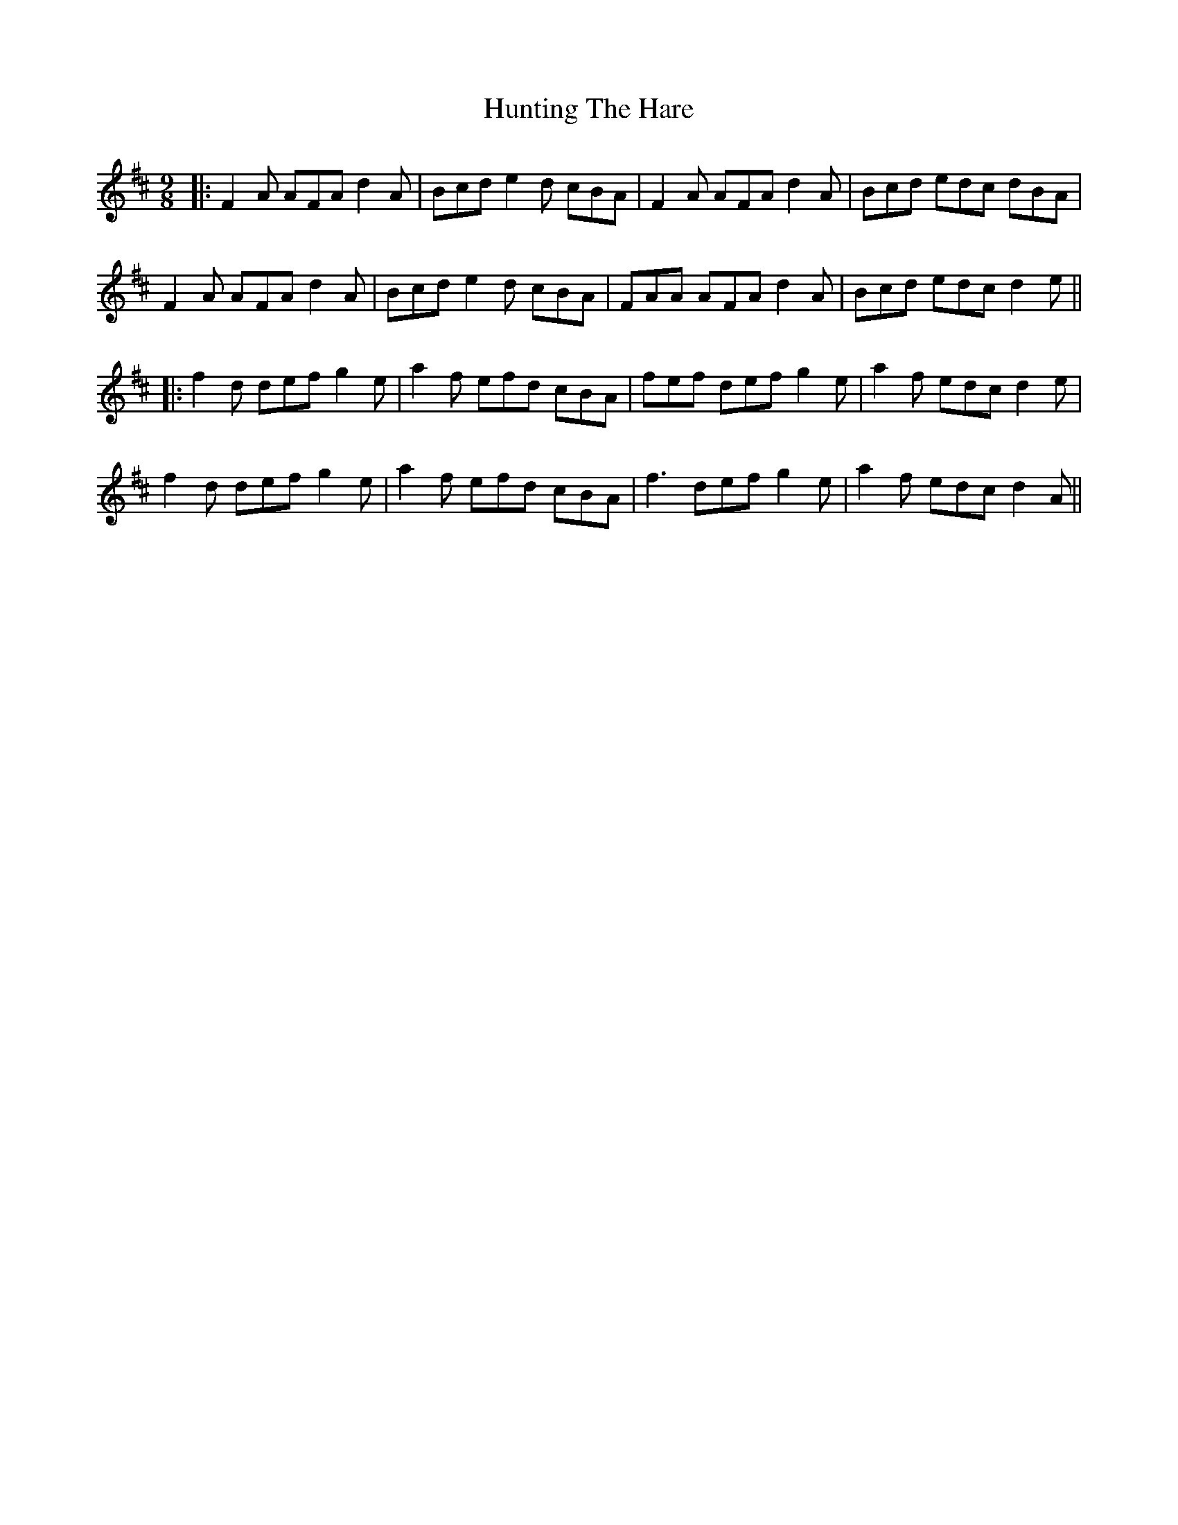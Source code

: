X: 3
T: Hunting The Hare
Z: JACKB
S: https://thesession.org/tunes/3653#setting26859
R: slip jig
M: 9/8
L: 1/8
K: Dmaj
|:F2A AFA d2A|Bcd e2d cBA|F2A AFA d2A|Bcd edc dBA|
F2A AFA d2A|Bcd e2d cBA|FAA AFA d2A|Bcd edc d2e||
|:f2d def g2e|a2f efd cBA|fef def g2e|a2f edc d2e|
f2d def g2e|a2f efd cBA|f3 def g2e|a2f edc d2A||
